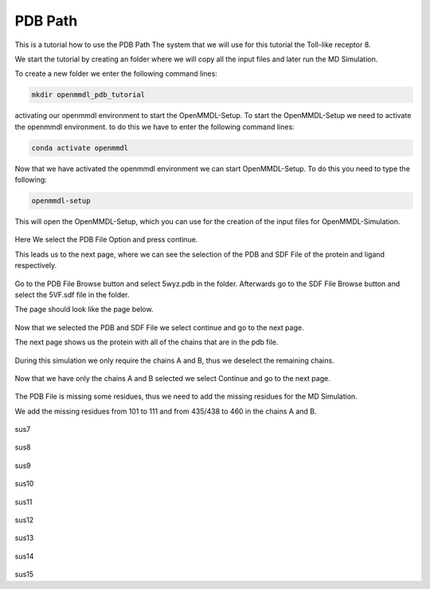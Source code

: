 **PDB Path**
==============

This is a tutorial how to use the PDB Path
The system that we will use for this tutorial the Toll-like receptor 8.


We start the tutorial by creating an folder where we will copy all the input files and later run the MD Simulation.

To create a new folder we enter the following command lines:


.. code-block:: text

    mkdir openmmdl_pdb_tutorial


activating our openmmdl environment to start the OpenMMDL-Setup.
To start the OpenMMDL-Setup we need to activate the openmmdl environment. to do this we have to enter the following command lines:

.. code-block:: text

    conda activate openmmdl

Now that we have activated the openmmdl environment we can start OpenMMDL-Setup. To do this you need to type the following:

.. code-block:: text

    openmmdl-setup

This will open the OpenMMDL-Setup, which you can use for the creation of the input files for OpenMMDL-Simulation.



.. figure:: /_static/images/tutorials/PDB_Path/Selectfiletype.png
   :figwidth: 725px
   :align: center


Here We select the PDB File Option and press continue.


This leads us to the next page, where we can see the selection of the PDB and SDF File of the protein and ligand respectively.


.. figure:: /_static/images/tutorials/PDB_Path/Selectfiles1.png
   :figwidth: 725px
   :align: center


Go to the PDB File Browse button and select 5wyz.pdb in the folder. Afterwards go to the SDF File Browse button and select the 5VF.sdf file in the folder.

The page should look like the page below.


   
.. figure:: /_static/images/tutorials/PDB_Path/Selectfiles2.png
   :figwidth: 725px
   :align: center

Now that we selected the PDB and SDF File we select continue and go to the next page.

The next page shows us the protein with all of the chains that are in the pdb file.


.. figure:: /_static/images/tutorials/PDB_Path/Modifychains1.png
   :figwidth: 725px
   :align: center


During this simulation we only require the chains A and B, thus we deselect the remaining chains.


.. figure:: /_static/images/tutorials/PDB_Path/Modifychains2.png
   :figwidth: 725px
   :align: center

Now that we have only the chains A and B selected we select Continue and go to the next page.


.. figure:: /_static/images/tutorials/PDB_Path/Addresidues1.png
   :figwidth: 725px
   :align: center

The PDB File is missing some residues, thus we need to add the missing residues for the MD Simulation.

We add the missing residues from 101 to 111 and from 435/438 to 460 in the chains A and B.

.. figure:: /_static/images/tutorials/PDB_Path/Addresidues2.png
   :figwidth: 725px
   :align: center

sus7

.. figure:: /_static/images/tutorials/PDB_Path/Addheavyatoms.png
   :figwidth: 725px
   :align: center

sus8

.. figure:: /_static/images/tutorials/PDB_Path/Addwater1.png
   :figwidth: 725px
   :align: center

sus9

.. figure:: /_static/images/tutorials/PDB_Path/Addwater2.png
   :figwidth: 725px
   :align: center

sus10

.. figure:: /_static/images/tutorials/PDB_Path/Simulationoptions1.png
   :figwidth: 725px
   :align: center

sus11

.. figure:: /_static/images/tutorials/PDB_Path/Simulationoptions2.png
   :figwidth: 725px
   :align: center

sus12

.. figure:: /_static/images/tutorials/PDB_Path/Inputfiles.png
   :figwidth: 725px
   :align: center

sus13

.. figure:: /_static/images/tutorials/PDB_Path/Outputfiles1.png
   :figwidth: 725px
   :align: center

sus14

.. figure:: /_static/images/tutorials/PDB_Path/Outputfiles2.png
   :figwidth: 725px
   :align: center

sus15
